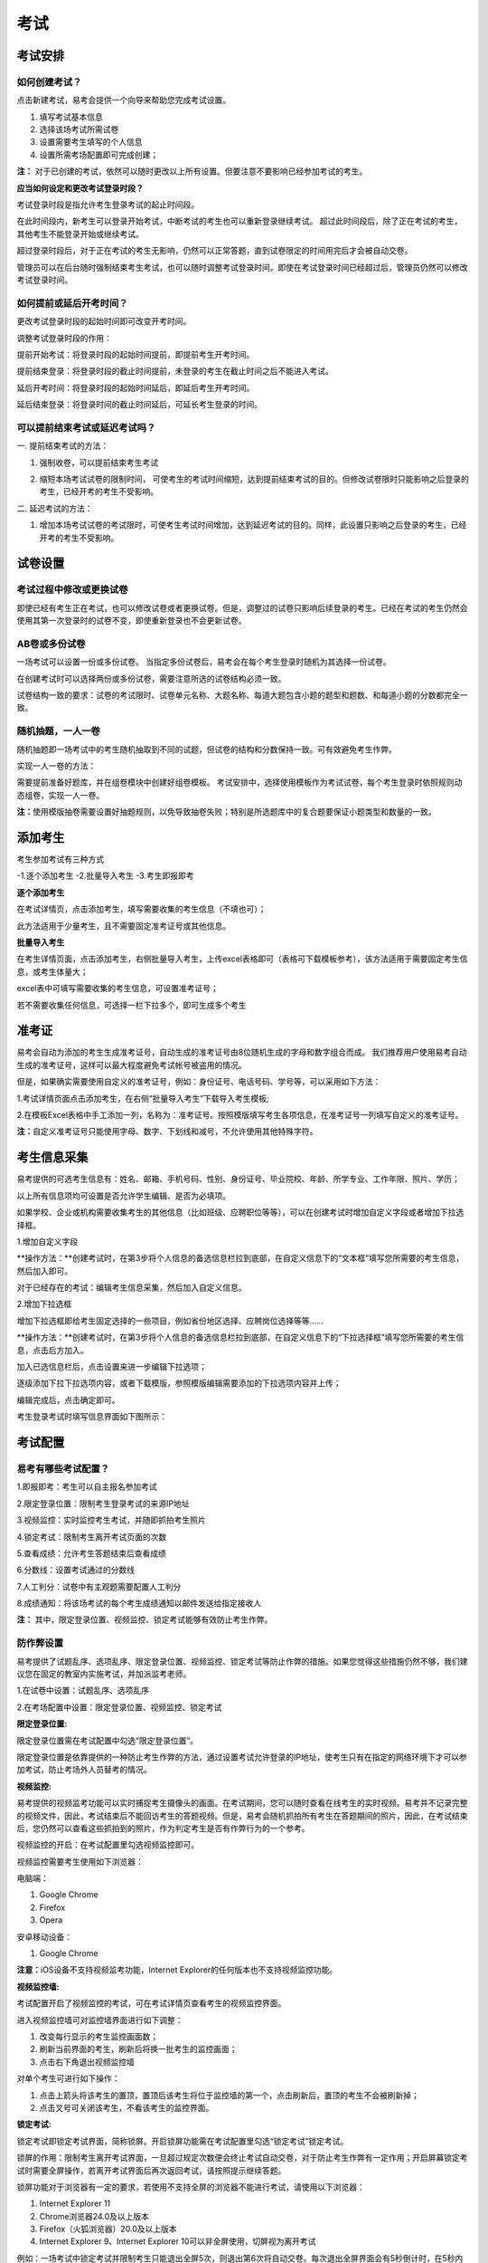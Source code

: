 考试
=======

考试安排
----------

如何创建考试？
````````````````

点击新建考试，易考会提供一个向导来帮助您完成考试设置。

1. 填写考试基本信息

2. 选择该场考试所需试卷

3. 设置需要考生填写的个人信息

4. 设置所需考场配置即可完成创建；

**注：** 对于已创建的考试，依然可以随时更改以上所有设置。但要注意不要影响已经参加考试的考生。

**应当如何设定和更改考试登录时段？**

考试登录时段是指允许考生登录考试的起止时间段。

在此时间段内，新考生可以登录开始考试，中断考试的考生也可以重新登录继续考试。
超过此时间段后，除了正在考试的考生，其他考生不能登录开始或继续考试。

超过登录时段后，对于正在考试的考生无影响，仍然可以正常答题，直到试卷限定的时间用完后才会被自动交卷。

管理员可以在后台随时强制结束考生考试，也可以随时调整考试登录时间。即使在考试登录时间已经超过后，管理员仍然可以修改考试登录时间。

.. image:: _static/image021.png

如何提前或延后开考时间？
````````````````````````````

更改考试登录时段的起始时间即可改变开考时间。

调整考试登录时段的作用：

提前开始考试：将登录时段的起始时间提前，即提前考生开考时间。

提前结束登录：将登录时段的截止时间提前，未登录的考生在截止时间之后不能进入考试。

延后开考时间：将登录时段的起始时间延后，即延后考生开考时间。

延后结束登录：将登录时间的截止时间延后，可延长考生登录的时间。

可以提前结束考试或延迟考试吗？
`````````````````````````````````

一. 提前结束考试的方法：

1. 强制收卷，可以提前结束考生考试

.. image:: _static/image035.png

2. 缩短本场考试试卷的限制时间， 可使考生的考试时间缩短，达到提前结束考试的目的。但修改试卷限时只能影响之后登录的考生，已经开考的考生不受影响。

.. image:: _static/image037.png

二. 延迟考试的方法：

1. 增加本场考试试卷的考试限时，可使考生考试时间增加，达到延迟考试的目的。同样，此设置只影响之后登录的考生，已经开考的考生不受影响。

试卷设置
----------

考试过程中修改或更换试卷
`````````````````````````````````

即使已经有考生正在考试，也可以修改试卷或者更换试卷。但是，调整过的试卷只影响后续登录的考生。已经在考试的考生仍然会使用其第一次登录时的试卷不变，即使重新登录也不会更新试卷。

AB卷或多份试卷
````````````````````````````````

一场考试可以设置一份或多份试卷。
当指定多份试卷后，易考会在每个考生登录时随机为其选择一份试卷。

在创建考试时可以选择两份或多份试卷，需要注意所选的试卷结构必须一致。

试卷结构一致的要求：试卷的考试限时、试卷单元名称、大题名称、每道大题包含小题的题型和题数、和每道小题的分数都完全一致。

随机抽题，一人一卷
`````````````````````````````````

随机抽题即一场考试中的考生随机抽取到不同的试题，但试卷的结构和分数保持一致。可有效避免考生作弊。

实现一人一卷的方法：

需要提前准备好题库，并在组卷模块中创建好组卷模板。
考试安排中，选择使用模板作为考试试卷，每个考生登录时依照规则动态组卷，实现一人一卷。

**注：**\使用模版抽卷需要设置好抽题规则，以免导致抽卷失败；特别是所选题库中的复合题要保证小题类型和数量的一致。

.. image:: _static/image031.png

添加考生
---------------

考生参加考试有三种方式

-1.逐个添加考生
-2.批量导入考生
-3.考生即报即考

**逐个添加考生**

在考试详情页，点击添加考生，填写需要收集的考生信息（不填也可）；

此方法适用于少量考生，且不需要固定准考证号或其他信息。

.. image:: _static/kaosheng1.jpg

.. image:: _static/kaosheng2.png

**批量导入考生**

在考生详情页面，点击添加考生，右侧批量导入考生，上传excel表格即可（表格可下载模板参考），该方法适用于需要固定考生信息，或考生体量大；

.. image:: _static/kaosheng3.jpg

excel表中可填写需要收集的考生信息，可设置准考证号；

若不需要收集任何信息，可选择一栏下拉多个，即可生成多个考生

.. image:: _static/kaosheng4.jpg

准考证
------------


易考会自动为添加的考生生成准考证号，自动生成的准考证号由8位随机生成的字母和数字组合而成。
我们推荐用户使用易考自动生成的准考证号，这样可以最大程度避免考试帐号被盗用的情况。

但是，如果确实需要使用自定义的准考证号，例如：身份证号、电话号码、学号等，可以采用如下方法：

1.考试详情页面点击添加考生，在右侧“批量导入考生”下载导入考生模板;

2.在模板Excel表格中手工添加一列，名称为：准考证号。按照模版填写考生各项信息，在准考证号一列填写自定义的准考证号。

**注：**\自定义准考证号只能使用字母、数字、下划线和减号，不允许使用其他特殊字符。

.. image:: _static/image023.png


考生信息采集
-------------

易考提供的可选考生信息有：姓名、邮箱、手机号码、性别、身份证号、毕业院校、年龄、所学专业、工作年限、照片、学历；

以上所有信息项均可设置是否允许学生编辑、是否为必填项。

如果学校、企业或机构需要收集考生的其他信息（比如班级、应聘职位等等），可以在创建考试时增加自定义字段或者增加下拉选择框。

1.增加自定义字段

**操作方法：**创建考试时，在第3步将个人信息的备选信息栏拉到底部，在自定义信息下的“文本框”填写您所需要的考生信息，然后加入即可。

.. image:: _static/image025.png

对于已经存在的考试：编辑考生信息采集，然后加入自定义信息。

.. image:: _static/image027.png

2.增加下拉选框

增加下拉选框即给考生固定选择的一些项目，例如省份地区选择、应聘岗位选择等等……

**操作方法：**创建考试时，在第3步将个人信息的备选信息栏拉到底部，在自定义信息下的“下拉选择框”填写您所需要的考生信息，点击后方加入。

.. image:: _static/add9.png

加入已选信息栏后，点击设置来进一步编辑下拉选项；

.. image:: _static/add10.png

逐级添加下拉下拉选项内容，或者下载模版，参照模版编辑需要添加的下拉选项内容并上传；

.. image:: _static/add11.png

编辑完成后，点击确定即可。

.. image:: _static/add12.png

考生登录考试时填写信息界面如下图所示：

.. image:: _static/add13.png

考试配置
---------

易考有哪些考试配置？
````````````````````

1.即报即考：考生可以自主报名参加考试

2.限定登录位置：限制考生登录考试的来源IP地址

3.视频监控：实时监控考生考试，并随即抓拍考生照片

4.锁定考试：限制考生离开考试页面的次数

5.查看成绩：允许考生答题结束后查看成绩

6.分数线：设置考试通过的分数线

7.人工判分：试卷中有主观题需要配置人工判分

8.成绩通知：将该场考试的每个考生成绩通知以邮件发送给指定接收人

**注：** 其中，限定登录位置、视频监控、锁定考试能够有效防止考生作弊。

防作弊设置
````````````

易考提供了试题乱序、选项乱序、限定登录位置、视频监控、锁定考试等防止作弊的措施。如果您觉得这些措施仍然不够，我们建议您在固定的教室内实施考试，并加派监考老师。

1.在试卷中设置：试题乱序、选项乱序

.. image:: _static/image039.png

2.在考场配置中设置：限定登录位置、视频监控、锁定考试

.. image:: _static/image041.png

**限定登录位置:**

限定登录位置需在考试配置中勾选“限定登录位置”。

限定登录位置是依靠提供的一种防止考生作弊的方法，通过设置考试允许登录的IP地址，使考生只有在指定的网络环境下才可以参加考试，防止考场外人员替考的情况。

**视频监控:**

易考提供的视频监考功能可以实时捕捉考生摄像头的画面。在考试期间，您可以随时查看在线考生的实时视频。易考并不记录完整的视频文件，因此，考试结束后不能回访考生的答题视频。但是，易考会随机抓拍所有考生在答题期间的照片，因此，在考试结束后，您仍然可以查看这些抓拍到的照片，作为判定考生是否有作弊行为的一个参考。

视频监控的开启：在考试配置里勾选视频监控即可。

视频监控需要考生使用如下浏览器：

电脑端：

1. Google Chrome
2. Firefox
3. Opera

安卓移动设备：

1. Google Chrome

**注意：**\iOS设备不支持视频监考功能，Internet Explorer的任何版本也不支持视频监控功能。

**视频监控墙:**

考试配置开启了视频监控的考试，可在考试详情页查看考生的视频监控界面。

.. image:: _static/jiankong.png

进入视频监控墙可对监控墙界面进行如下调整：

1. 改变每行显示的考生监控画面数；
2. 刷新当前界面的考生，刷新后将换一批考生的监控画面；
3. 点击右下角退出视频监控墙

.. image:: _static/2.png

对单个考生可进行如下操作：

1. 点击上箭头将该考生的置顶，置顶后该考生将位于监控墙的第一个，点击刷新后，置顶的考生不会被刷新掉；
2. 点击叉号可关闭该考生，不看该考生的监控界面。

.. image:: _static/ge.png

**锁定考试:**

锁定考试即锁定考试界面，简称锁屏。开启锁屏功能需在考试配置里勾选“锁定考试”锁定考试。

锁屏的作用：限制考生离开考试界面，一旦超过规定次数便会终止考试自动交卷，对于防止考生作弊有一定作用；开启屏幕锁定考试时需要全屏操作，若离开考试界面后再次返回考试，请按照提示继续答题。

锁屏功能对于浏览器有一定的要求，若使用不支持全屏的浏览器不能进行考试，请使用以下浏览器：

1. Internet Explorer 11
2. Chrome浏览器24.0及以上版本
3. Firefox（火狐浏览器）20.0及以上版本
4. Internet Explorer 9、Internet Explorer 10可以非全屏使用，切屏视为离开考试

例如：一场考试中锁定考试并限制考生只能退出全屏5次，则退出第6次将自动交卷。每次退出全屏界面会有5秒倒计时，在5秒内返回全屏不计为退出全屏，若5秒内没有返回全屏将视为退出全屏1次，当离开考试第6次时会提示系统已自动交卷。

.. image:: _static/5.png
.. image:: _static/0.png
.. image:: _static/00.png

其他考试配置
``````````````

**即报即考:**
\在考试配置里勾选即报即考，则该场考试允许考生自主报名；

考生操作：考生只需打开考试地址，点击立即注册，填写完个人信息后会弹出一个窗口提示考生注册成功，点击确定直接进入考试。

.. image:: _static/image050.png

**注：**\请记下您的登录账号（即为准考证号），若未直接进入考试，可再次打开考试地址使用登录账号登录。另外，查看成绩时也需要提供该登录帐号。

.. image:: _static/image052.png

**查看成绩:**

设置考场配置，勾选“查看成绩”，考生考完后可以自主查看成绩；对于配置了查看成绩的考试，考生考完后查看成绩的方法有两种：

1. 考试结束，在交卷后弹出的页面里直接点击查看成绩

.. image:: _static/image054.png

2. 打开考试地址，右下角查看成绩，输入准考证号和姓名即可查看成绩。

.. image:: _static/image055.png

**成绩通知:**

**设置考后成绩通知：**\在设置考试配置时勾选成绩通知，填写上成绩通知接受者的邮件地址。 配置了成绩通知的考试，当考生完成考试后，邮件接受者将会收到该考生的成绩通知邮件。

.. image:: _static/image057.png

考试地址
--------

考生参加考试方法:

易考里的每场考试都有一个独立的链接地址。
考官可通过邮件、短信或其他任何方式将此链接发送给考生。考生只需要点击一个链接或扫描一个二维码，就可以开始答题。

将考试相关信息发送给考生:

1. 考试详情页面，勾选需要的考生执行批量操作，可选择发送邮件或发送短信。（若不勾选，则对所有考试执行操作） 

.. image:: _static/image013.png

2. 打开考试地址详情，右侧发送邮件给所有考生或指定收件人。

.. image:: _static/image015.png

批量操作
--------

批量操作可以选择部分考生或所有考生进行以下操作：**导出明细、删除考生、发送邮件、发送短信、强制收卷**。

对所有考生批量操作的方法如下:

1. 直接勾选所有考生，即可对所有考生执行批量操作;

2. 不勾选任何考生，默认对所有考生执行操作。

人工阅卷
----------

对于一些没有固定答案的试题，需要对考试配置人工阅卷，在考生结束考试后由阅卷老师来进行判分。

人工阅卷支持的题型有：简答题、填空题、录音题（包括复合题中的简答、填空、录音题）。

**如何让多名判分老师分担人工阅卷工作？**

若一场考试结束后需要多名老师进行人工判分，易考建议您使用以下方法：

打开考试详情页，选择导出明细，下载考生明细表，打开该表可以看见每个考生会有一个判分连接，分发给不同的老师即可。

.. image:: _static/image033.png

分析报告
---------

考试分析报告有什么用途？如何获取分析报告？
```````````````````````````````````````````

考试分析报告：对该场考试的答题情况、试卷情况和考生情况的信息统计。

考试分析报告的作用：

1.统计考试人数、完成人数、未完成人数以及缺考人数；

2.统计考试中每套试卷的使用率；

3.分析每套试卷的答题时长；

4.统计考生的得分分布状态；

5.对使用的每套试卷进行分析，给出每道试题的正确率、选择项分布率、平均答题时间、平均得分等统计结果。

**考试报告获取方法：** 打开考试详情页面，查看考试报告即可。

.. image:: _static/baogao.png

**试题解析获取方法：** 查看考试报告，下拉找到试卷分析，点击右侧试题解析即可查看该套试卷的试题分析。

.. image:: _static/shiti.png

.. image:: _static/shijuan.png

**注意：** 已结束的考试才可以生成考试报告，若考试登录时间还未过期，更改登录结束时间，变为已过期的考试即可生成考试报告。

测评类考试结束后，为什么有些考生没有生成考生报告？
``````````````````````````````````````````````````````````

个性测评类考试会为每个考生生成一份测评报告（例如Saville测评），需要考生完整的完成所有问卷问题，如果考生没有全部完成，就不能正常的生成测评报告。

**注：** 若考生被强制收卷也不能正常生成考试报告。

考试报告中“标准差”的意义？
``````````````````````````````````
.. image:: _static/biaozhuncha.png

**标准差**

标准差（Standard Deviation） ，中文环境中又常称均方差，但不同于均方误差（mean squared error，均方误差是各数据偏离真实值的距离平方和的平均数，也即误差平方和的平均数，计算公式形式上接近方差，它的开方叫均方根误差，均方根误差才和标准差形式上接近），标准差是离均差平方和平均后的方根，用σ表示。标准差是方差的算术平方根。标准差能反映一个数据集的离散程度。平均数相同的两组组数据，标准差未必相同。

简单来说，标准差是一组数据平均值分散程度的一种度量。一个较大的标准差，代表大部分数值和其平均值之间差异较大；一个较小的标准差，代表这些数值较接近平均值。
例如，两组数的集合 {0,5,9,14} 和 {5,6,8,9} 其平均值都是 7 ，但第二个集合具有较小的标准差。
例如，A、B两组各有6位学生参加同一次语文测验，A组的分数为95、85、75、65、55、45，B组的分数为73、72、71、69、68、67。这两组的平均数都是70，但A组的标准差约为17.08分，B组的标准差约为2.16分，说明A组学生之间的差距要比B组学生之间的差距大得多。

试题解析中“区分度的”的含义？
````````````````````````````````````````

.. image:: _static/qufendu.png

**区分度**

区分度是指一道题能多大程度上把不同水平的人区分开来，也即题目的鉴别力。区分度越高，越能把不同水平的受测者区分开来，该道题目被采用的价值也就越大。

**区分度和难度**

什么情况下区分度高呢？或者说什么样的题目才能最大限度地区分不同水平的人群？这就引出了试题项目评价的第二个指标：难度。题目的难度过高，很少人能答对，大部分得分都很低；难度过低，很少人会答错，分数分布在高分端。因而过难或过易的题目都不能很好地区分不同水平的个体。因而当题目的难度为中等时，区分度最高。

一个好的测验中是不是要求所有题目都是中等难度？那高考、研究生入学考试这样的高水平测试为何还有难度很大或很小的题目？这是因为在一个测验中如果都是中等难度的题目，就又走向另一个极端，即对中等程度的人有最佳鉴别力，而对水平高和水平低的那部分人不能做很好的区分。简言之，不同难度的题目对于不同水平的人来说区分度是不同的。鉴于全体受测者的能力分布往往是呈正态的，测验中题目难度的分布也基本为正态分布，即难、中、易都有分布，中等难度题目最多。只有这样才能保证整个测验有较高的鉴别力。

